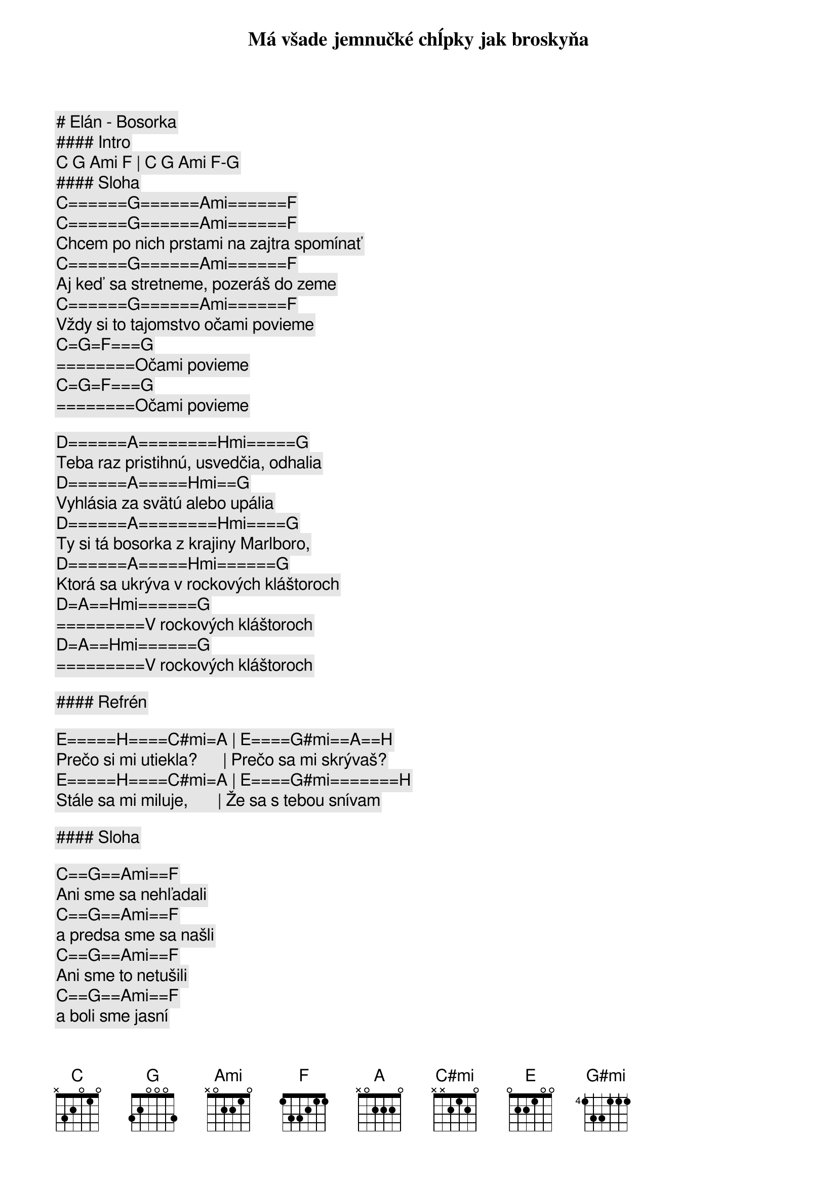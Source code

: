 # Elán - Bosorka

#### Intro

[C] [G] [Ami] [F] | [C] [G] [Ami] [F]-[G]

#### Sloha

[C]======[G]======[Ami]======[F]
Má všade jemnučké chĺpky jak broskyňa
[C]======[G]======[Ami]======[F]
Chcem po nich prstami na zajtra spomínať
[C]======[G]======[Ami]======[F]
Aj keď sa stretneme, pozeráš do zeme
[C]======[G]======[Ami]======[F]
Vždy si to tajomstvo očami povieme
[C]=[G]=[F]===[G]
========Očami povieme
[C]=[G]=[F]===[G]
========Očami povieme

[D]======[A]========[Hmi]=====[G]
Teba raz pristihnú, usvedčia, odhalia
[D]======[A]=====[Hmi]==[G]
Vyhlásia za svätú alebo upália
[D]======[A]========[Hmi]====[G]
Ty si tá bosorka z krajiny Marlboro,
[D]======[A]=====[Hmi]======[G]
Ktorá sa ukrýva v rockových kláštoroch
[D]=[A]==[Hmi]======[G]
=========V rockových kláštoroch
[D]=[A]==[Hmi]======[G]
=========V rockových kláštoroch

#### Refrén

[E]=====[H]====[C#mi]=[A] | [E]====[G#mi]==[A]==[H]
Prečo si mi utiekla?      | Prečo sa mi skrývaš?
[E]=====[H]====[C#mi]=[A] | [E]====[G#mi]=======[H]
Stále sa mi miluje,       | Že sa s tebou snívam

#### Sloha

[C]==[G]==[Ami]==[F]
Ani sme sa nehľadali 
[C]==[G]==[Ami]==[F]
a predsa sme sa našli
[C]==[G]==[Ami]==[F]
Ani sme to netušili 
[C]==[G]==[Ami]==[F]
a boli sme jasní

[D]==[A]==[Hmi]==[G]
V pivárni sa pilo málo,
[D]==[A]==[Hmi]==[G]
dal som si tri pivá
[D]==[A]==[Hmi]==[G]
V noci sa mi milovalo,
[D]==[A]==[Hmi]==[G]
že sa s tebou snívam

#### Refrén

[E]=====[H]====[C#mi]=[A] | [E]====[G#mi]==[A]==[H]
Prečo si mi utiekla?      | Prečo sa mi skrývaš?
[E]=====[H]====[C#mi]=[A] | [E]====[G#mi]==[A]==[H]
Stále sa mi miluje,       | Že sa s tebou snívam
[E]=====[H]====[C#mi]=[A] | [E]====[G#mi]==[A]==[H]
Prečo si ma uriekla?      | V noci sa odkrývam
[E]=====[H]====[C#mi]=[A] | [E]====[G#mi]=======[H]
Stále sa mi miluje,       | Že sa s tebou snívam

#### Sloha

[C]======[G]========[Ami]====[F]
Teba raz pristihnú, usvedčia, odhalia
[C]======[G]========[Ami]====[F]
Vyhlásia za svätú alebo upália
[C]======[G]========[Ami]====[F]
Pre mňa to bude už bohužiaľ neskoro
[C]=[G]=[F]===[G]
========Ooou bohužiaľ neskoro
[C]=[G]=[F]===[G]
========Ooou bohužiaľ neskoro

[D]=[A]==[Hmi]======[G]
=========Ooou milovať bosorku
[D]=[A]==[Hmi]======[G]
=========Ooou v rockových kláštoroch

#### Refrén

[E]=====[H]====[C#mi]=[A] | [E]====[G#mi]==[A]==[H]
Prečo si mi utiekla?      | Prečo sa mi skrývaš?
[E]=====[H]====[C#mi]=[A] | [E]====[G#mi]==[A]==[H]
Stále sa mi miluje,       | Že sa s tebou snívam
[E]=====[H]====[C#mi]=[A] | [E]====[G#mi]==[A]==[H]
Prečo si ma uriekla?      | V noci sa odkrývam
[E]=====[H]====[C#mi]=[A] | [E]====[G#mi]=======[H]
Stále sa mi miluje,       | Že sa s tebou snívam